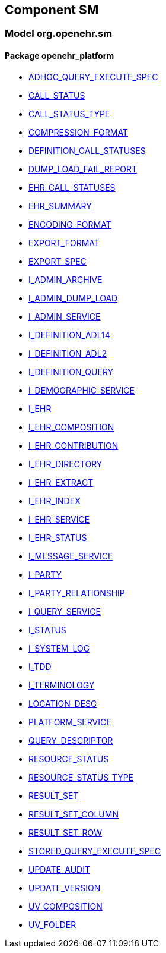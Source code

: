 
== Component SM

=== Model org.openehr.sm

==== Package openehr_platform

[.xcode]
* http://www.openehr.org/releases/SM/{sm_release}/openehr_platform.html#_adhoc_query_execute_spec_class[ADHOC_QUERY_EXECUTE_SPEC]
[.xcode]
* http://www.openehr.org/releases/SM/{sm_release}/openehr_platform.html#_call_status_class[CALL_STATUS]
[.xcode]
* http://www.openehr.org/releases/SM/{sm_release}/openehr_platform.html#_call_status_type_enumeration[CALL_STATUS_TYPE]
[.xcode]
* http://www.openehr.org/releases/SM/{sm_release}/openehr_platform.html#_compression_format_enumeration[COMPRESSION_FORMAT]
[.xcode]
* http://www.openehr.org/releases/SM/{sm_release}/openehr_platform.html#_definition_call_statuses_enumeration[DEFINITION_CALL_STATUSES]
[.xcode]
* http://www.openehr.org/releases/SM/{sm_release}/openehr_platform.html#_dump_load_fail_report_class[DUMP_LOAD_FAIL_REPORT]
[.xcode]
* http://www.openehr.org/releases/SM/{sm_release}/openehr_platform.html#_ehr_call_statuses_enumeration[EHR_CALL_STATUSES]
[.xcode]
* http://www.openehr.org/releases/SM/{sm_release}/openehr_platform.html#_ehr_summary_class[EHR_SUMMARY]
[.xcode]
* http://www.openehr.org/releases/SM/{sm_release}/openehr_platform.html#_encoding_format_enumeration[ENCODING_FORMAT]
[.xcode]
* http://www.openehr.org/releases/SM/{sm_release}/openehr_platform.html#_export_format_enumeration[EXPORT_FORMAT]
[.xcode]
* http://www.openehr.org/releases/SM/{sm_release}/openehr_platform.html#_export_spec_class[EXPORT_SPEC]
[.xcode]
* http://www.openehr.org/releases/SM/{sm_release}/openehr_platform.html#_i_admin_archive_interface[I_ADMIN_ARCHIVE]
[.xcode]
* http://www.openehr.org/releases/SM/{sm_release}/openehr_platform.html#_i_admin_dump_load_interface[I_ADMIN_DUMP_LOAD]
[.xcode]
* http://www.openehr.org/releases/SM/{sm_release}/openehr_platform.html#_i_admin_service_interface[I_ADMIN_SERVICE]
[.xcode]
* http://www.openehr.org/releases/SM/{sm_release}/openehr_platform.html#_i_definition_adl14_interface[I_DEFINITION_ADL14]
[.xcode]
* http://www.openehr.org/releases/SM/{sm_release}/openehr_platform.html#_i_definition_adl2_interface[I_DEFINITION_ADL2]
[.xcode]
* http://www.openehr.org/releases/SM/{sm_release}/openehr_platform.html#_i_definition_query_interface[I_DEFINITION_QUERY]
[.xcode]
* http://www.openehr.org/releases/SM/{sm_release}/openehr_platform.html#_i_demographic_service_interface[I_DEMOGRAPHIC_SERVICE]
[.xcode]
* http://www.openehr.org/releases/SM/{sm_release}/openehr_platform.html#_i_ehr_interface[I_EHR]
[.xcode]
* http://www.openehr.org/releases/SM/{sm_release}/openehr_platform.html#_i_ehr_composition_interface[I_EHR_COMPOSITION]
[.xcode]
* http://www.openehr.org/releases/SM/{sm_release}/openehr_platform.html#_i_ehr_contribution_interface[I_EHR_CONTRIBUTION]
[.xcode]
* http://www.openehr.org/releases/SM/{sm_release}/openehr_platform.html#_i_ehr_directory_interface[I_EHR_DIRECTORY]
[.xcode]
* http://www.openehr.org/releases/SM/{sm_release}/openehr_platform.html#_i_ehr_extract_interface[I_EHR_EXTRACT]
[.xcode]
* http://www.openehr.org/releases/SM/{sm_release}/openehr_platform.html#_i_ehr_index_interface[I_EHR_INDEX]
[.xcode]
* http://www.openehr.org/releases/SM/{sm_release}/openehr_platform.html#_i_ehr_service_interface[I_EHR_SERVICE]
[.xcode]
* http://www.openehr.org/releases/SM/{sm_release}/openehr_platform.html#_i_ehr_status_interface[I_EHR_STATUS]
[.xcode]
* http://www.openehr.org/releases/SM/{sm_release}/openehr_platform.html#_i_message_service_interface[I_MESSAGE_SERVICE]
[.xcode]
* http://www.openehr.org/releases/SM/{sm_release}/openehr_platform.html#_i_party_interface[I_PARTY]
[.xcode]
* http://www.openehr.org/releases/SM/{sm_release}/openehr_platform.html#_i_party_relationship_interface[I_PARTY_RELATIONSHIP]
[.xcode]
* http://www.openehr.org/releases/SM/{sm_release}/openehr_platform.html#_i_query_service_interface[I_QUERY_SERVICE]
[.xcode]
* http://www.openehr.org/releases/SM/{sm_release}/openehr_platform.html#_i_status_interface[I_STATUS]
[.xcode]
* http://www.openehr.org/releases/SM/{sm_release}/openehr_platform.html#_i_system_log_interface[I_SYSTEM_LOG]
[.xcode]
* http://www.openehr.org/releases/SM/{sm_release}/openehr_platform.html#_i_tdd_interface[I_TDD]
[.xcode]
* http://www.openehr.org/releases/SM/{sm_release}/openehr_platform.html#_i_terminology_interface[I_TERMINOLOGY]
[.xcode]
* http://www.openehr.org/releases/SM/{sm_release}/openehr_platform.html#_location_desc_class[LOCATION_DESC]
[.xcode]
* http://www.openehr.org/releases/SM/{sm_release}/openehr_platform.html#_platform_service_enumeration[PLATFORM_SERVICE]
[.xcode]
* http://www.openehr.org/releases/SM/{sm_release}/openehr_platform.html#_query_descriptor_class[QUERY_DESCRIPTOR]
[.xcode]
* http://www.openehr.org/releases/SM/{sm_release}/openehr_platform.html#_resource_status_class[RESOURCE_STATUS]
[.xcode]
* http://www.openehr.org/releases/SM/{sm_release}/openehr_platform.html#_resource_status_type_enumeration[RESOURCE_STATUS_TYPE]
[.xcode]
* http://www.openehr.org/releases/SM/{sm_release}/openehr_platform.html#_result_set_class[RESULT_SET]
[.xcode]
* http://www.openehr.org/releases/SM/{sm_release}/openehr_platform.html#_result_set_column_class[RESULT_SET_COLUMN]
[.xcode]
* http://www.openehr.org/releases/SM/{sm_release}/openehr_platform.html#_result_set_row_class[RESULT_SET_ROW]
[.xcode]
* http://www.openehr.org/releases/SM/{sm_release}/openehr_platform.html#_stored_query_execute_spec_class[STORED_QUERY_EXECUTE_SPEC]
[.xcode]
* http://www.openehr.org/releases/SM/{sm_release}/openehr_platform.html#_update_audit_class[UPDATE_AUDIT]
[.xcode]
* http://www.openehr.org/releases/SM/{sm_release}/openehr_platform.html#_update_version_class[UPDATE_VERSION]
[.xcode]
* http://www.openehr.org/releases/SM/{sm_release}/openehr_platform.html#_uv_composition_class[UV_COMPOSITION]
[.xcode]
* http://www.openehr.org/releases/SM/{sm_release}/openehr_platform.html#_uv_folder_class[UV_FOLDER]
